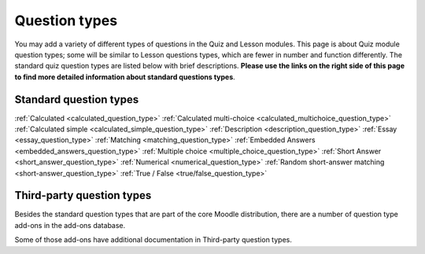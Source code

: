 .. _question_types:

Question types
===============
You may add a variety of different types of questions in the Quiz and Lesson modules. This page is about Quiz module question types; some will be similar to Lesson questions types, which are fewer in number and function differently. The standard quiz question types are listed below with brief descriptions. **Please use the links on the right side of this page to find more detailed information about standard questions types**.

Standard question types
------------------------
:ref:`Calculated <calculated_question_type>`
:ref:`Calculated multi-choice <calculated_multichoice_question_type>`
:ref:`Calculated simple <calculated_simple_question_type>`
:ref:`Description <description_question_type>`
:ref:`Essay <essay_question_type>`
:ref:`Matching <matching_question_type>`
:ref:`Embedded Answers <embedded_answers_question_type>` 
:ref:`Multiple choice <multiple_choice_question_type>`
:ref:`Short Answer <short_answer_question_type>`
:ref:`Numerical <numerical_question_type>`
:ref:`Random short-answer matching <short-answer_question_type>`
:ref:`True / False <true/false_question_type>`

Third-party question types
---------------------------
Besides the standard question types that are part of the core Moodle distribution, there are a number of question type add-ons in the add-ons database.

Some of those add-ons have additional documentation in Third-party question types.

